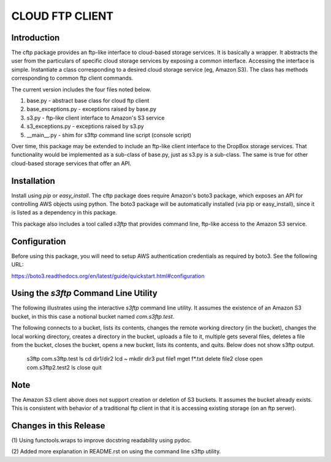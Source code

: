 ================
CLOUD FTP CLIENT
================


Introduction
============

The cftp package provides an ftp-like interface to cloud-based
storage services.  It is basically a wrapper.  It abstracts
the user from the particulars of specific cloud storage services
by exposing a common interface.  Accessing the interface is
simple.  Instantiate a class corresponding to a desired
cloud storage service (eg, Amazon S3).  The class has methods
corresponding to common ftp client commands.  

The current version includes the four files
noted below.

1.  base.py - abstract base class for cloud ftp client
2.  base_exceptions.py - exceptions raised by base.py
3.  s3.py - ftp-like client interface to Amazon's S3 service
4.  s3_exceptions.py - exceptions raised by s3.py
5.  __main__.py - shim for s3ftp command line script (console script)

Over time, this package may be extended to include an
ftp-like client interface to the DropBox storage services.  That
functionality would be implemented as a sub-class of base.py,
just as s3.py is a sub-class.  The same is true for other
cloud-based storage services that offer an API.


Installation
============

Install using *pip* or *easy_install*.  The cftp package does
require Amazon's boto3 package, which exposes an API for controlling
AWS objects using python.  The boto3 package will be automatically
installed (via pip or easy_install), since it is listed as a
dependency in this package.

This package also includes a tool called *s3ftp* that provides 
command line, ftp-like access to the Amazon S3 service.



Configuration
=============

Before using this package, you will need to setup AWS authentication
credentials as required by boto3.  See the following URL:

https://boto3.readthedocs.org/en/latest/guide/quickstart.html#configuration


Using the *s3ftp* Command Line Utility
======================================

The following illustrates using the interactive *s3ftp* command line
utility.  It assumes the existence of an Amazon S3 bucket, in this
this case a notional bucket named *com.s3ftp.test*.

The following connects to a bucket, lists its contents,
changes the remote working directory (in the bucket),
changes the local working directory, creates a directory
in the bucket, uploads a file to it, multiple gets several files,
deletes a file from the bucket, closes the bucket, opens a
new bucket, lists its contents, and quits.  Below does not
show s3ftp output.

    s3ftp com.s3ftp.test
    ls
    cd dir1/dir2
    lcd ~
    mkdir dir3
    put file1
    mget f*.txt
    delete file2
    close
    open com.s3ftp2.test2
    ls
    close
    quit


Note
====

The Amazon S3 client above does not support creation or deletion
of S3 buckets.  It assumes the bucket already exists.  This is
consistent with behavior of a traditional ftp client in that it
is accessing existing storage (on an ftp server).


Changes in this Release
=======================

(1) Using functools.wraps to improve docstring readability
using pydoc.

(2) Added more explanation in README.rst on using the
command line s3ftp utility.


